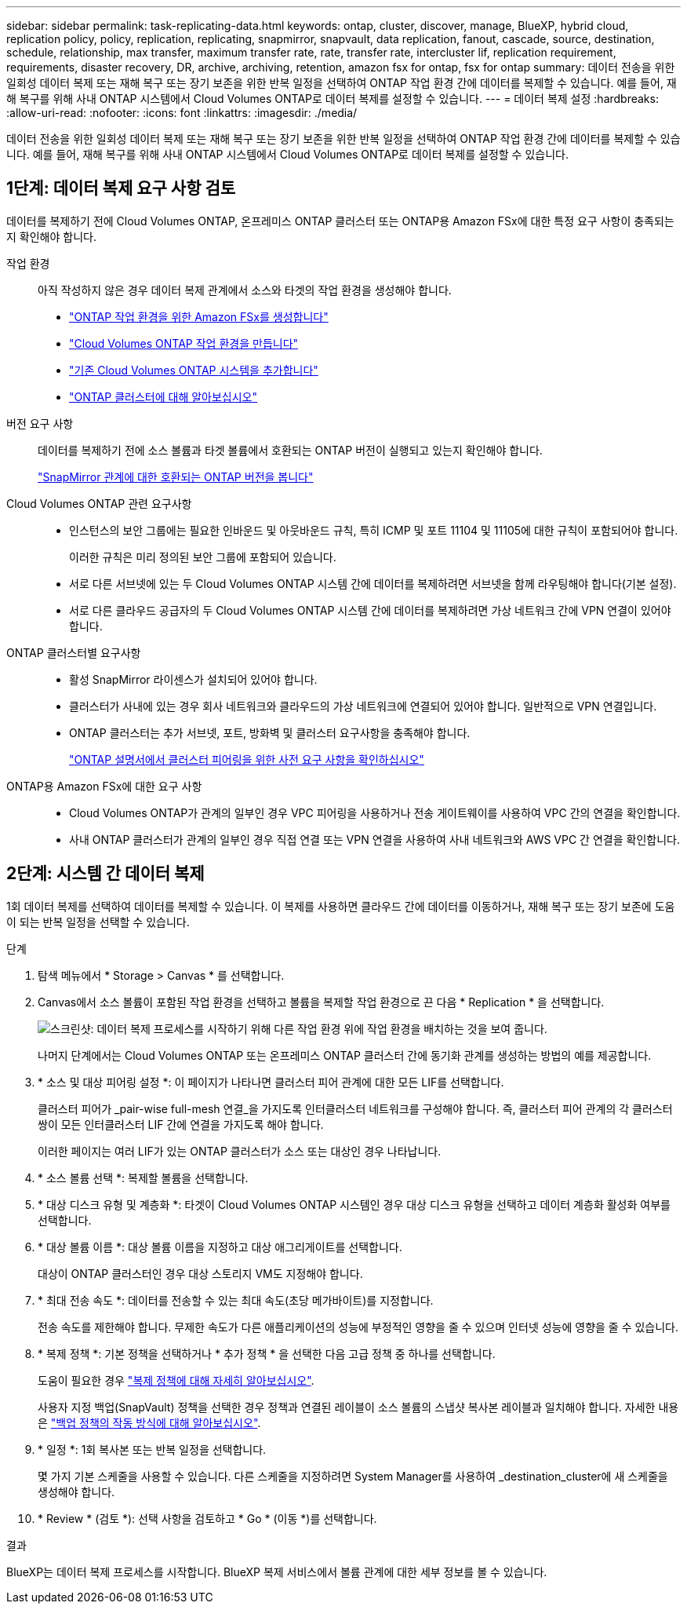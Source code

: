 ---
sidebar: sidebar 
permalink: task-replicating-data.html 
keywords: ontap, cluster, discover, manage, BlueXP, hybrid cloud, replication policy, policy, replication, replicating, snapmirror, snapvault, data replication, fanout, cascade, source, destination, schedule, relationship, max transfer, maximum transfer rate, rate, transfer rate, intercluster lif, replication requirement, requirements, disaster recovery, DR, archive, archiving, retention, amazon fsx for ontap, fsx for ontap 
summary: 데이터 전송을 위한 일회성 데이터 복제 또는 재해 복구 또는 장기 보존을 위한 반복 일정을 선택하여 ONTAP 작업 환경 간에 데이터를 복제할 수 있습니다. 예를 들어, 재해 복구를 위해 사내 ONTAP 시스템에서 Cloud Volumes ONTAP로 데이터 복제를 설정할 수 있습니다. 
---
= 데이터 복제 설정
:hardbreaks:
:allow-uri-read: 
:nofooter: 
:icons: font
:linkattrs: 
:imagesdir: ./media/


[role="lead"]
데이터 전송을 위한 일회성 데이터 복제 또는 재해 복구 또는 장기 보존을 위한 반복 일정을 선택하여 ONTAP 작업 환경 간에 데이터를 복제할 수 있습니다. 예를 들어, 재해 복구를 위해 사내 ONTAP 시스템에서 Cloud Volumes ONTAP로 데이터 복제를 설정할 수 있습니다.



== 1단계: 데이터 복제 요구 사항 검토

데이터를 복제하기 전에 Cloud Volumes ONTAP, 온프레미스 ONTAP 클러스터 또는 ONTAP용 Amazon FSx에 대한 특정 요구 사항이 충족되는지 확인해야 합니다.

작업 환경:: 아직 작성하지 않은 경우 데이터 복제 관계에서 소스와 타겟의 작업 환경을 생성해야 합니다.
+
--
* https://docs.netapp.com/us-en/bluexp-fsx-ontap/start/task-getting-started-fsx.html["ONTAP 작업 환경을 위한 Amazon FSx를 생성합니다"^]
* https://docs.netapp.com/us-en/bluexp-cloud-volumes-ontap/concept-overview-cvo.html["Cloud Volumes ONTAP 작업 환경을 만듭니다"^]
* https://docs.netapp.com/us-en/bluexp-cloud-volumes-ontap/task-adding-systems.html["기존 Cloud Volumes ONTAP 시스템을 추가합니다"^]
* https://docs.netapp.com/us-en/bluexp-ontap-onprem/task-discovering-ontap.html["ONTAP 클러스터에 대해 알아보십시오"^]


--
버전 요구 사항:: 데이터를 복제하기 전에 소스 볼륨과 타겟 볼륨에서 호환되는 ONTAP 버전이 실행되고 있는지 확인해야 합니다.
+
--
https://docs.netapp.com/us-en/ontap/data-protection/compatible-ontap-versions-snapmirror-concept.html["SnapMirror 관계에 대한 호환되는 ONTAP 버전을 봅니다"^]

--
Cloud Volumes ONTAP 관련 요구사항::
+
--
* 인스턴스의 보안 그룹에는 필요한 인바운드 및 아웃바운드 규칙, 특히 ICMP 및 포트 11104 및 11105에 대한 규칙이 포함되어야 합니다.
+
이러한 규칙은 미리 정의된 보안 그룹에 포함되어 있습니다.

* 서로 다른 서브넷에 있는 두 Cloud Volumes ONTAP 시스템 간에 데이터를 복제하려면 서브넷을 함께 라우팅해야 합니다(기본 설정).
* 서로 다른 클라우드 공급자의 두 Cloud Volumes ONTAP 시스템 간에 데이터를 복제하려면 가상 네트워크 간에 VPN 연결이 있어야 합니다.


--
ONTAP 클러스터별 요구사항::
+
--
* 활성 SnapMirror 라이센스가 설치되어 있어야 합니다.
* 클러스터가 사내에 있는 경우 회사 네트워크와 클라우드의 가상 네트워크에 연결되어 있어야 합니다. 일반적으로 VPN 연결입니다.
* ONTAP 클러스터는 추가 서브넷, 포트, 방화벽 및 클러스터 요구사항을 충족해야 합니다.
+
https://docs.netapp.com/us-en/ontap/peering/prerequisites-cluster-peering-reference.html#connectivity-requirements["ONTAP 설명서에서 클러스터 피어링을 위한 사전 요구 사항을 확인하십시오"^]



--
ONTAP용 Amazon FSx에 대한 요구 사항::
+
--
* Cloud Volumes ONTAP가 관계의 일부인 경우 VPC 피어링을 사용하거나 전송 게이트웨이를 사용하여 VPC 간의 연결을 확인합니다.
* 사내 ONTAP 클러스터가 관계의 일부인 경우 직접 연결 또는 VPN 연결을 사용하여 사내 네트워크와 AWS VPC 간 연결을 확인합니다.


--




== 2단계: 시스템 간 데이터 복제

1회 데이터 복제를 선택하여 데이터를 복제할 수 있습니다. 이 복제를 사용하면 클라우드 간에 데이터를 이동하거나, 재해 복구 또는 장기 보존에 도움이 되는 반복 일정을 선택할 수 있습니다.

.단계
. 탐색 메뉴에서 * Storage > Canvas * 를 선택합니다.
. Canvas에서 소스 볼륨이 포함된 작업 환경을 선택하고 볼륨을 복제할 작업 환경으로 끈 다음 * Replication * 을 선택합니다.
+
image:screenshot-drag-and-drop.png["스크린샷: 데이터 복제 프로세스를 시작하기 위해 다른 작업 환경 위에 작업 환경을 배치하는 것을 보여 줍니다."]

+
나머지 단계에서는 Cloud Volumes ONTAP 또는 온프레미스 ONTAP 클러스터 간에 동기화 관계를 생성하는 방법의 예를 제공합니다.

. * 소스 및 대상 피어링 설정 *: 이 페이지가 나타나면 클러스터 피어 관계에 대한 모든 LIF를 선택합니다.
+
클러스터 피어가 _pair-wise full-mesh 연결_을 가지도록 인터클러스터 네트워크를 구성해야 합니다. 즉, 클러스터 피어 관계의 각 클러스터 쌍이 모든 인터클러스터 LIF 간에 연결을 가지도록 해야 합니다.

+
이러한 페이지는 여러 LIF가 있는 ONTAP 클러스터가 소스 또는 대상인 경우 나타납니다.

. * 소스 볼륨 선택 *: 복제할 볼륨을 선택합니다.
. * 대상 디스크 유형 및 계층화 *: 타겟이 Cloud Volumes ONTAP 시스템인 경우 대상 디스크 유형을 선택하고 데이터 계층화 활성화 여부를 선택합니다.
. * 대상 볼륨 이름 *: 대상 볼륨 이름을 지정하고 대상 애그리게이트를 선택합니다.
+
대상이 ONTAP 클러스터인 경우 대상 스토리지 VM도 지정해야 합니다.

. * 최대 전송 속도 *: 데이터를 전송할 수 있는 최대 속도(초당 메가바이트)를 지정합니다.
+
전송 속도를 제한해야 합니다. 무제한 속도가 다른 애플리케이션의 성능에 부정적인 영향을 줄 수 있으며 인터넷 성능에 영향을 줄 수 있습니다.

. * 복제 정책 *: 기본 정책을 선택하거나 * 추가 정책 * 을 선택한 다음 고급 정책 중 하나를 선택합니다.
+
도움이 필요한 경우 link:concept-replication-policies.html["복제 정책에 대해 자세히 알아보십시오"].

+
사용자 지정 백업(SnapVault) 정책을 선택한 경우 정책과 연결된 레이블이 소스 볼륨의 스냅샷 복사본 레이블과 일치해야 합니다. 자세한 내용은 link:concept-backup-policies.html["백업 정책의 작동 방식에 대해 알아보십시오"].

. * 일정 *: 1회 복사본 또는 반복 일정을 선택합니다.
+
몇 가지 기본 스케줄을 사용할 수 있습니다. 다른 스케줄을 지정하려면 System Manager를 사용하여 _destination_cluster에 새 스케줄을 생성해야 합니다.

. * Review * (검토 *): 선택 사항을 검토하고 * Go * (이동 *)를 선택합니다.


.결과
BlueXP는 데이터 복제 프로세스를 시작합니다. BlueXP 복제 서비스에서 볼륨 관계에 대한 세부 정보를 볼 수 있습니다.
